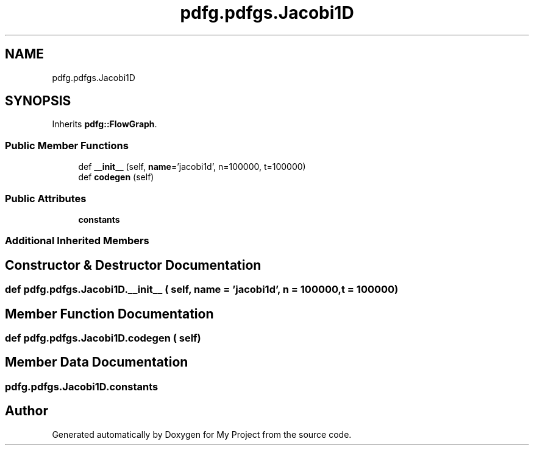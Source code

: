 .TH "pdfg.pdfgs.Jacobi1D" 3 "Sun Jul 12 2020" "My Project" \" -*- nroff -*-
.ad l
.nh
.SH NAME
pdfg.pdfgs.Jacobi1D
.SH SYNOPSIS
.br
.PP
.PP
Inherits \fBpdfg::FlowGraph\fP\&.
.SS "Public Member Functions"

.in +1c
.ti -1c
.RI "def \fB__init__\fP (self, \fBname\fP='jacobi1d', n=100000, t=100000)"
.br
.ti -1c
.RI "def \fBcodegen\fP (self)"
.br
.in -1c
.SS "Public Attributes"

.in +1c
.ti -1c
.RI "\fBconstants\fP"
.br
.in -1c
.SS "Additional Inherited Members"
.SH "Constructor & Destructor Documentation"
.PP 
.SS "def pdfg\&.pdfgs\&.Jacobi1D\&.__init__ ( self,  name = \fC'jacobi1d'\fP,  n = \fC100000\fP,  t = \fC100000\fP)"

.SH "Member Function Documentation"
.PP 
.SS "def pdfg\&.pdfgs\&.Jacobi1D\&.codegen ( self)"

.SH "Member Data Documentation"
.PP 
.SS "pdfg\&.pdfgs\&.Jacobi1D\&.constants"


.SH "Author"
.PP 
Generated automatically by Doxygen for My Project from the source code\&.
